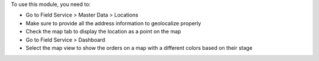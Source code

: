 To use this module, you need to:

* Go to Field Service > Master Data > Locations
* Make sure to provide all the address information to geolocalize properly
* Check the map tab to display the location as a point on the map
* Go to Field Service > Dashboard
* Select the map view to show the orders on a map with a different colors
  based on their stage

